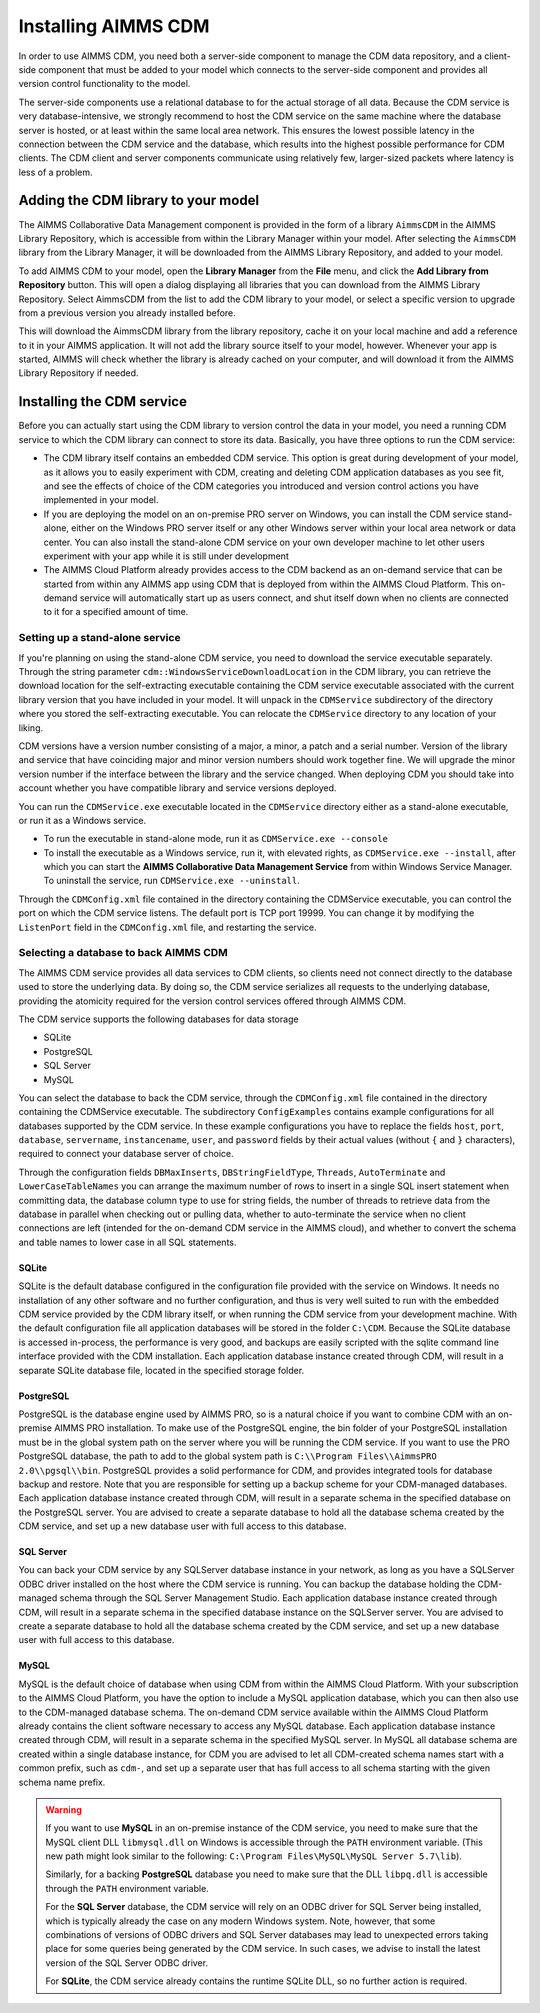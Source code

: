 Installing AIMMS CDM
********************

In order to use AIMMS CDM, you need both a server-side component to manage the CDM data repository, and a client-side component that must be added to your model which connects to the server-side component and provides all version control functionality to the model. 

The server-side components use a relational database to for the actual storage of all data. Because the CDM service is very database-intensive, we strongly recommend to host the CDM service on the same machine where the database server is hosted, or at least within the same local area network. This ensures the lowest possible latency in the connection between the CDM service and the database, which results into the highest possible performance for CDM clients. The CDM client and server components communicate using relatively few, larger-sized packets where latency is less of a problem.

Adding the CDM library to your model
====================================

The AIMMS Collaborative Data Management component is provided in the form of a library ``AimmsCDM`` in the AIMMS Library Repository, which is accessible from within the Library Manager within your model. After selecting the ``AimmsCDM`` library from the Library Manager, it will be downloaded from the AIMMS Library Repository, and added to your model.

To add AIMMS CDM to your model, open the **Library Manager** from the **File** menu, and click the **Add Library from Repository** button. This will open a dialog displaying all libraries that you can download from the AIMMS Library Repository. Select AimmsCDM from the list to add the CDM library to your model, or select a specific version to upgrade from a previous version you already installed before. 

This will download the AimmsCDM library from the library repository, cache it on your local machine and add a reference to it in your AIMMS application. It will not add the library source itself to your model, however. Whenever your app is started, AIMMS will check whether the library is already cached on your computer, and will download it from the AIMMS Library Repository if needed.

Installing the CDM service
==========================

Before you can actually start using the CDM library to version control the data in your model, you need a running CDM service to which the CDM library can connect to store its data. Basically, you have three options to run the CDM service:

* The CDM library itself contains an embedded CDM service. This option is great during development of your model, as it allows you to easily experiment with CDM, creating and deleting CDM application databases as you see fit, and see the effects of choice of the CDM categories you introduced and version control actions you have implemented in your model.

* If you are deploying the model on an on-premise PRO server on Windows, you can install the CDM service stand-alone, either on the Windows PRO server itself or any other Windows server within your local area network or data center. You can also install the stand-alone CDM service on your own developer machine to let other users experiment with your app while it is still under development

* The AIMMS Cloud Platform already provides access to the CDM backend as an on-demand service that can be started from within any AIMMS app using CDM that is deployed from within the AIMMS Cloud Platform. This on-demand service will automatically start up as users connect, and shut itself down when no clients are connected to it for a specified amount of time.

Setting up a stand-alone service
--------------------------------

If you're planning on using the stand-alone CDM service, you need to download the service executable separately. Through the string parameter ``cdm::WindowsServiceDownloadLocation`` in the CDM library, you can retrieve the download location for the self-extracting executable containing the CDM service executable associated with the current library version that you have included in your model. It will unpack in the ``CDMService`` subdirectory of the directory where you stored the self-extracting executable. You can relocate the ``CDMService`` directory to any location of your liking.

CDM versions have a version number consisting of a major, a minor, a patch and a serial number. Version of the library and service that have coinciding major and minor version numbers should work together fine. We will upgrade the minor version number if the interface between the library and the service changed. When deploying CDM you should take into account whether you have compatible library and service versions deployed.

You can run the ``CDMService.exe`` executable located in the ``CDMService`` directory either as a stand-alone executable, or run it as a Windows service.

* To run the executable in stand-alone mode, run it as ``CDMService.exe --console``
* To install the executable as a Windows service, run it, with elevated rights, as ``CDMService.exe --install``, after which you can start the **AIMMS Collaborative Data Management Service** from within Windows Service Manager. To uninstall the service, run ``CDMService.exe --uninstall``.

Through the ``CDMConfig.xml`` file contained in the directory containing the CDMService executable, you can control the port on which the CDM service listens. The default port is TCP port 19999. You can change it by modifying the ``ListenPort`` field in the ``CDMConfig.xml`` file, and restarting the service. 

Selecting a database to back AIMMS CDM
--------------------------------------

The AIMMS CDM service provides all data services to CDM clients, so clients need not connect directly to the database used to store the underlying data. By doing so, the CDM service serializes all requests to the underlying database, providing the atomicity required for the version control services offered through AIMMS CDM. 

The CDM service supports the following databases for data storage

* SQLite
* PostgreSQL
* SQL Server
* MySQL

You can select the database to back the CDM service, through the ``CDMConfig.xml`` file contained in the directory containing the CDMService executable. The subdirectory ``ConfigExamples`` contains example configurations for all databases supported by the CDM service. In these example configurations you have to replace the fields ``host``, ``port``, ``database``, ``servername``, ``instancename``, ``user``, and ``password`` fields by their actual values (without ``{`` and ``}`` characters), required to connect your database server of choice.

Through the configuration fields ``DBMaxInserts``, ``DBStringFieldType``, ``Threads``, ``AutoTerminate`` and ``LowerCaseTableNames`` you can arrange the maximum number of rows to insert in a single SQL insert statement when committing data, the database column type to use for string fields, the number of threads to retrieve data from the database in parallel when checking out or pulling data, whether to auto-terminate the service when no client connections are left (intended for the on-demand CDM service in the AIMMS cloud), and whether to convert the schema and table names to lower case in all SQL statements. 

SQLite
++++++

SQLite is the default database configured in the configuration file provided with the service on Windows. It needs no installation of any other software and no further configuration, and thus is very well suited to run with the embedded CDM service provided by the CDM library itself, or when running the CDM service from your development machine. With the default configuration file all application databases will be stored in the folder ``C:\CDM``. Because the SQLite database is accessed in-process, the performance is very good, and backups are easily scripted with the sqlite command line interface provided with the CDM installation. Each application database instance created through CDM, will result in a separate SQLite database file, located in the specified storage folder.

PostgreSQL
++++++++++

PostgreSQL is the database engine used by AIMMS PRO, so is a natural choice if you want to combine CDM with an on-premise AIMMS PRO installation. To make use of the PostgreSQL engine, the bin folder of your PostgreSQL installation must be in the global system path on the server where you will be running the CDM service. If you want to use the PRO PostgreSQL database, the path to add to the global system path is ``C:\\Program Files\\AimmsPRO 2.0\\pgsql\\bin``. PostgreSQL provides a solid performance for CDM, and provides integrated tools for database backup and restore. Note that you are responsible for setting up a backup scheme for your CDM-managed databases. Each application database instance created through CDM, will result in a separate schema in the specified database on the PostgreSQL server. You are advised to create a separate database to hold all the database schema created by the CDM service, and set up a new database user with full access to this database.

SQL Server
++++++++++
 
You can back your CDM service by any SQLServer database instance in your network, as long as you have a SQLServer ODBC driver installed on the host where the CDM service is running. You can backup the database holding the CDM-managed schema through the SQL Server Management Studio. Each application database instance created through CDM, will result in a separate schema in the specified database instance on the SQLServer server.  You are advised to create a separate database to hold all the database schema created by the CDM service, and set up a new database user with full access to this database.

MySQL
+++++

MySQL is the default choice of database when using CDM from within the AIMMS Cloud Platform. With your subscription to the AIMMS Cloud Platform, you have the option to include a MySQL application database, which you can then also use to the CDM-managed database schema. The on-demand CDM service available within the AIMMS Cloud Platform already contains the client software necessary to access any MySQL database. Each application database instance created through CDM, will result in a separate schema in the specified MySQL server. In MySQL all database schema are created within a single database instance, for CDM you are advised to let all CDM-created schema names start with a common prefix, such as ``cdm-``, and set up a separate user that has full access to all schema starting with the given schema name prefix.

.. warning::
    
    If you want to use **MySQL** in an on-premise instance of the CDM service, you need to make sure that the MySQL client DLL ``libmysql.dll`` on Windows is accessible through the ``PATH`` environment variable. (This new path might look similar to the following: ``C:\Program Files\MySQL\MySQL Server 5.7\lib``). 
    
    Similarly, for a backing **PostgreSQL** database you need to make sure that the DLL ``libpq.dll`` is accessible through the ``PATH`` environment variable. 
    
    For the **SQL Server** database, the CDM service will rely on an ODBC driver for SQL Server being installed, which is typically already the case on any modern Windows system. Note, however, that some combinations of versions of ODBC drivers and SQL Server databases may lead to unexpected errors taking place for some queries being generated by the CDM service. In such cases, we advise to install the latest version of the SQL Server ODBC driver.
    
    For **SQLite**, the CDM service already contains the runtime SQLite DLL, so no further action is required.
